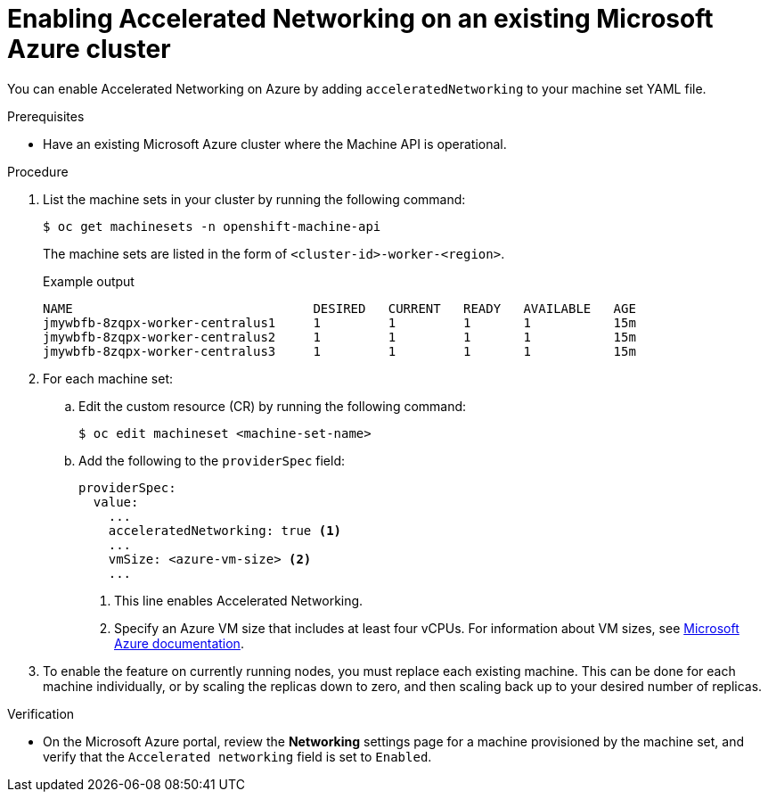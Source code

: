 // Module included in the following assemblies:
//
// * machine_management/creating_machinesets/creating-machineset-azure.adoc

:_content-type: PROCEDURE
[id="machineset-azure-enabling-accelerated-networking-existing_{context}"]
= Enabling Accelerated Networking on an existing Microsoft Azure cluster

You can enable Accelerated Networking on Azure by adding `acceleratedNetworking` to your machine set YAML file.

.Prerequisites

* Have an existing Microsoft Azure cluster where the Machine API is operational.

.Procedure

. List the machine sets in your cluster by running the following command:
+
[source,terminal]
----
$ oc get machinesets -n openshift-machine-api
----
+
The machine sets are listed in the form of `<cluster-id>-worker-<region>`.
+
.Example output
[source,terminal]
----
NAME                                DESIRED   CURRENT   READY   AVAILABLE   AGE
jmywbfb-8zqpx-worker-centralus1     1         1         1       1           15m
jmywbfb-8zqpx-worker-centralus2     1         1         1       1           15m
jmywbfb-8zqpx-worker-centralus3     1         1         1       1           15m
----

. For each machine set:

.. Edit the custom resource (CR) by running the following command:
+
[source,terminal]
----
$ oc edit machineset <machine-set-name>
----

.. Add the following to the `providerSpec` field:
+
[source,yaml]
----
providerSpec:
  value:
    ...
    acceleratedNetworking: true <1>
    ...
    vmSize: <azure-vm-size> <2>
    ...
----
+
<1> This line enables Accelerated Networking.
<2> Specify an Azure VM size that includes at least four vCPUs. For information about VM sizes, see link:https://docs.microsoft.com/en-us/azure/virtual-machines/sizes[Microsoft Azure documentation].

. To enable the feature on currently running nodes, you must replace each existing machine. This can be done for each machine individually, or by scaling the replicas down to zero, and then scaling back up to your desired number of replicas.

.Verification

* On the Microsoft Azure portal, review the *Networking* settings page for a machine provisioned by the machine set, and verify that the `Accelerated networking` field is set to `Enabled`.
